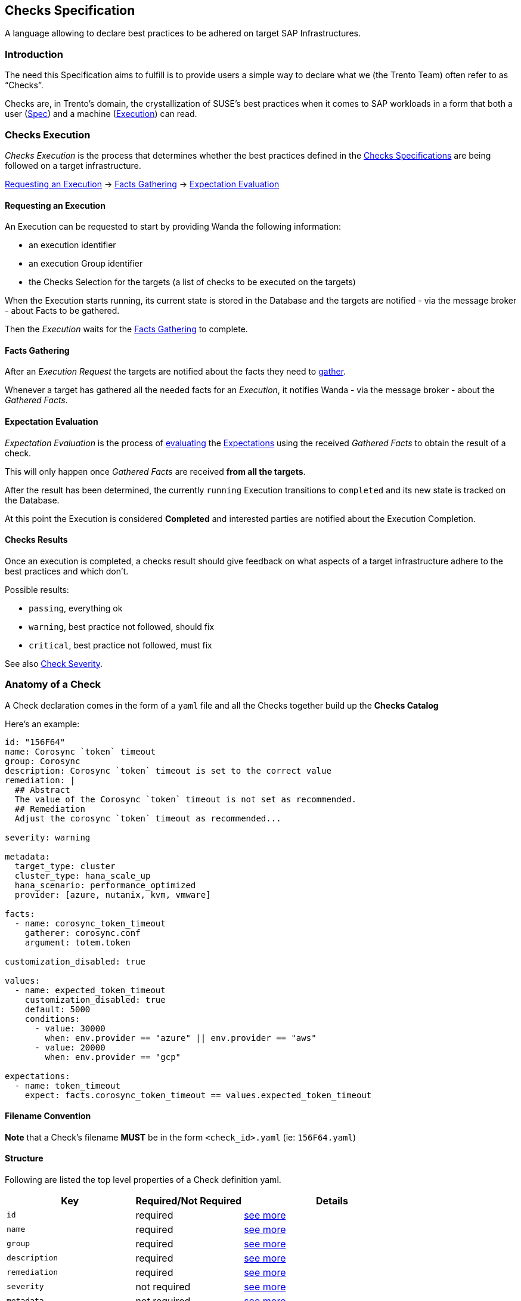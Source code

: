 == Checks Specification

A language allowing to declare best practices to be adhered on target
SAP Infrastructures.

=== Introduction

The need this Specification aims to fulfill is to provide users a simple
way to declare what we (the Trento Team) often refer to as "`Checks`".

Checks are, in Trento’s domain, the crystallization of SUSE’s best
practices when it comes to SAP workloads in a form that both a user
(link:#anatomy-of-a-check[Spec]) and a machine
(link:#checks-execution[Execution]) can read.

=== Checks Execution

_Checks Execution_ is the process that determines whether the best
practices defined in the link:#anatomy-of-a-check[Checks Specifications]
are being followed on a target infrastructure.

====
link:#requesting-an-execution[Requesting an Execution] ->
link:#facts-gathering[Facts Gathering] ->
link:#expectation-evaluation[Expectation Evaluation]
====

==== Requesting an Execution

An Execution can be requested to start by providing Wanda the following
information:

* an execution identifier
* an execution Group identifier
* the Checks Selection for the targets (a list of checks to be executed
on the targets)

When the Execution starts running, its current state is stored in the
Database and the targets are notified - via the message broker - about
Facts to be gathered.

Then the _Execution_ waits for the link:#facts-gathering[Facts
Gathering] to complete.

==== Facts Gathering

After an _Execution Request_ the targets are notified about the facts
they need to xref:gatherers.adoc[gather].

Whenever a target has gathered all the needed facts for an _Execution_,
it notifies Wanda - via the message broker - about the _Gathered Facts_.

==== Expectation Evaluation

_Expectation Evaluation_ is the process of
link:#expression-language[evaluating] the
link:#expectations[Expectations] using the received _Gathered Facts_ to
obtain the result of a check.

This will only happen once _Gathered Facts_ are received *from all the
targets*.

After the result has been determined, the currently `+running+`
Execution transitions to `+completed+` and its new state is tracked on
the Database.

At this point the Execution is considered *Completed* and interested
parties are notified about the Execution Completion.

==== Checks Results

Once an execution is completed, a checks result should give feedback on
what aspects of a target infrastructure adhere to the best practices and
which don’t.

Possible results:

* `+passing+`, everything ok
* `+warning+`, best practice not followed, should fix
* `+critical+`, best practice not followed, must fix

See also link:#severity[Check Severity].

=== Anatomy of a Check

A Check declaration comes in the form of a `+yaml+` file and all the
Checks together build up the *Checks Catalog*

Here’s an example:

[source,yaml]
----
id: "156F64"
name: Corosync `token` timeout
group: Corosync
description: Corosync `token` timeout is set to the correct value
remediation: |
  ## Abstract
  The value of the Corosync `token` timeout is not set as recommended.
  ## Remediation
  Adjust the corosync `token` timeout as recommended...

severity: warning

metadata:
  target_type: cluster
  cluster_type: hana_scale_up
  hana_scenario: performance_optimized
  provider: [azure, nutanix, kvm, vmware]

facts:
  - name: corosync_token_timeout
    gatherer: corosync.conf
    argument: totem.token

customization_disabled: true

values:
  - name: expected_token_timeout
    customization_disabled: true
    default: 5000
    conditions:
      - value: 30000
        when: env.provider == "azure" || env.provider == "aws"
      - value: 20000
        when: env.provider == "gcp"

expectations:
  - name: token_timeout
    expect: facts.corosync_token_timeout == values.expected_token_timeout
----

==== Filename Convention

*Note* that a Check’s filename *MUST* be in the form `+<check_id>.yaml+`
(ie: `+156F64.yaml+`)

==== Structure

Following are listed the top level properties of a Check definition
yaml.

[width="100%",cols="31%,26%,43%",options="header",]
|===
|Key |Required/Not Required |Details
|`+id+` |required |link:#id[see more]

|`+name+` |required |link:#name[see more]

|`+group+` |required |link:#group[see more]

|`+description+` |required |link:#description[see more]

|`+remediation+` |required |link:#remediation[see more]

|`+severity+` |not required |link:#severity[see more]

|`+metadata+` |not required |link:#metadata[see more]

|`+facts+` |required |link:#facts[see more]

|`+customization_disabled+` |not required
|link:#disable-customization[see more]

|`+values+` |not required |link:#values[see more]

|`+expectations+` |required |link:#expectations[see more]
|===

'''''

===== id

Uniquely identifies a Check in the Catalog. The value must be a
hexadecimal number formatted as string using quotes.

ie:

[source,yaml]
----
id: "156F64"
id: "845CC9"
id: "B089BE"
----

===== name

A, preferably one-line, string representing the name for the Check being
declared.

ie:

[source,yaml]
----
name: Corosync `token` timeout
name: Corosync `consensus` timeout
name: SBD Startmode
----

===== group

A, preferably one-line, string representing the group where the Check
being declared belongs.

Example:

[source,yaml]
----
group: Corosync
group: Pacemaker
group: SBD
----

===== description

A text providing a description for the Check being declared.

can be a one-liner

[source,yaml]
----
description: Some plain description
----

can be a multiline text

[source,yaml]
----
description: |
  Some plain multiline
  description that carries a lot
  of information
----

format is *markdown*

[source,yaml]
----
description: |
  A `description` is a **markdown**
----

===== remediation

A text providing an comprehensive description about the remediation to
apply for the Check being declared.

It has the same properties of the `+description+`

* can be a one-liner (it usually is not)
* can be a multiline (it usually is)
* format is *markdown*

Example:

[source,yaml]
----
remediation: |
  ## Abstract
  The value of the Corosync `token` timeout is not set as recommended.
  ## Remediation
  Adjust the corosync `token` timeout as recommended on the best 
  ...
  2. Reload the corosync configuration:
  ...
----

===== severity

A string determining the severity of the Check being declared, in case
the check is not passing, so that the appropriate result is reported.

Allowed values: `+warning+`, `+critical+`

*Default:* if no severity is provided, the system would default to
`+critical+`

Example:

Reports a `+warning+` When the Check expectations do not pass

[source,yaml]
----
severity: warning
----

Reports a `+critical+` When the Check expectations do not pass

[source,yaml]
----
severity: critical
----

===== metadata

A key-value map that enriches the Check being declared by providing
extra information about when to consider it as applicable given a
specific link:#env[env]

* keys must be non empty strings (`+foo+`, `+bar+`, `+foo_bar+`,
`+qux1+`)
* values can be any of the following types `+string+`, `+number+`,
`+boolean+`, `+string[]+` (list of strings)
* `+target_type+` is a *required* key of the `+metadata+` map. It’s
value is a `+string+`.

Example:

[source,yaml]
----
metadata:
  target_type: example_target
  foo: bar
  bar: 42
  baz: true
  qux: [foo, bar, baz]
----

Metadata is used when: - querying checks from the catalog - loading
relevant checks for an execution (when requesting an execution to start
either via the rest API or via a message through the message broker)

===== How does the matching work?

For each of the metadata key-value the system checks whether a matching
key is present in the current context (catalog or execution env) and if
so, whether the value matches the one declared in the check.

For a check to be considered applicable all the metadata key-value pairs
should match something in the env.

Any extra key in the env not having a corresponding one in the check
metadata is ignored.

Notes: - a string in the env (ie `+env.qux+` being `+baz+`) can match
either a plain string as in `+qux: baz+` and a string contained in a
list as in `+qux: [foo, bar, baz]+` - an empty env always matches any
metadata - an empty metadata always matches any env

*Matching example*

[source,ts]
----
let env = #{
  foo: "bar",
  qux: "baz"
}
----

[source,yaml]
----
metadata:
  foo: bar
  bar: 42
  baz: true
  qux: baz
----

*Not matching example*

[source,ts]
----
let env = #{
  foo: "bar",
  qux: "baz",
  baz: false
}
----

[source,yaml]
----
metadata:
  foo: bar
  bar: 42
  baz: true
  qux: [foo, bar, baz]
----

===== Facts, Values, Expectations

See main sections link:#facts[Facts], link:#values[Values],
link:#expectations[Expectations]

=== Facts

Facts are the core data on which the engine evaluates the state of the
target infrastructure. Examples include (but are not limited to)
installed packages, cluster state, and configuration files content.

The process of determining the value of a declared fact during Check
execution is referred to as _Facts Gathering_ and it is the
responsibility of the xref:gatherers.adoc[_Gatherers_]. Gatherers could
be seen as functions that have a name and accept argument(s).

That said, a fact declaration contains:

* the fact name
* the gatherer used to retrieve the fact
* the argument(s) to be provided to the gatherer

*Note:*

* many facts can be declared
* all the declared facts would be registered in the
link:#facts-1[`+facts+`] namespaced evaluation scope.

[source,yaml]
----
facts:
  - name: <fact_name>
    gatherer: <gatherer_name>
    argument: <gatherer_argument>

  - name: <another_fact_name>
    gatherer: <another_gatherer_name>
    argument: <another_gatherer_argument>
----

The following example declares a *fact* named
`+corosync_token_timeout+`, retrievable via the built-in
`+corosync.conf+` *gatherer* to which will be provided the *argument*
`+totem.token+`

[source,yaml]
----
facts:
  - name: corosync_token_timeout
    gatherer: corosync.conf
    argument: totem.token

  # other facts maybe
----

Finally, gathered facts, are used in Check’s
link:#expectations[Expectations] to determine whether expected
conditions are met for the best practice to be adhered.

=== Disable Customization

Users can modify a check’s link:#values[expected values] to accommodate
specific system and environmental configurations.

By default, built-in checks are *customizable*. The
`+customization_disabled+` flag provides a way to *disable*
customizability when needed.

To disable customization for a check the following bit of specification
is required:

[source,yaml]
----
customization_disabled: true
----

Opting out from customizability at the root of a check’s specification
makes all the values of the given check not customizable.

==== Notes:

* Setting `+customization_disabled: false+` has no real effect as by
default a check is customizable
* The `+customization_disabled+` flag can be also applied to
link:#customizable-values[specific values]

=== Values

Values are named variables that may evaluate differently based on the
execution context and are used with Facts for _Contextual_
link:#expectations[Expectations] Evaluation.

[]
====
When contextual expectations is not needed, there’s the following
options available:

* use link:#hardcoded-values[*hardcoded*] values
* define `+values+` as link:#constant-values[*constants*]

Scenario:

No matter what the context is, the fact `+awesome_fact+` MUST always be
`+wanda+`
====

==== Hardcoded Values

Direct usage of a simple hardcoded value

[source,yaml]
----
expectations:
  - name: awesome_expectation
    expect: facts.awesome_fact == "wanda"
----

==== Constant Values

Define a Value with only the `+default+` specified (*omitting*
`+conditions+`) for *constants* regardless of the context.

[source,yaml]
----
values:
  - name: awesome_constant_value
    default: "wanda"

expectations:
  - name: awesome_expectation
    expect: facts.awesome_fact == values.awesome_constant_value
----

==== Contextual Values

This is needed because the same check might expect facts to be treated
differently based on the context.

[]
====
Let’s clarify with an example:

A Check might define a fact named `+awesome_fact+` which is expected to
be different given the _color_ of the execution.

* it has to be `+cat+` when the `+color+` in the execution context is
`+red+`
* it has to be `+dog+` when the `+color+` in the execution context is
`+blue+`
* it has to be `+rabbit+` in all other cases, regardless of the
execution context

so we define a named variable `+awesome_expectation+` that resolves to
`+cat|dog|rabbit+` when proper conditions are met

allowing us to have an expectation like this

`+expect: facts.awesome_fact == values.awesome_expectation+`
====

A Value declaration contains:

* the value name
* the default value
* a list of conditions that determine the value given the context
(optional, see link:#constant-values[constant values])

[source,yaml]
----
values:
  - name: <value_name>
    default: <default_value>
    conditions:
      - value: <value_on_condition_a>
        when: <expression_a>
      - value: <value_on_condition_b>
        when: <expression_b>
----

It could read as:

the value named `+<value_name>+` resolves to

* `+<value_on_condition_a>+` when `+<expression_a>+` is true
* `+<value_on_condition_b>+` when `+<expression_b>+` is true
* `+<default_value>+` in all other cases

Example:

[]
====
Check `+156F64 Corosync token timeout is set to expected value+` defines
a fact `+corosync_token_timeout+` which is expected to be different
given the platform (aws/azure/gcp), so we define a named variable
`+expected_token_timeout+` resolving to the appropriate value.

`+expected_token_timeout+` resolves to:

* `+30000+` when `+azure+`/`+aws+` are detected
* `+20000+` on `+gcp+`
* `+5000+` in all other cases (ie: bare metal, VMs…)
====

[source,yaml]
----
values:
  - name: expected_token_timeout
    default: 5000
    conditions:
      - value: 30000
        when: env.provider == "azure" || env.provider == "aws"
      - value: 20000
        when: env.provider == "gcp"

expectations:
  - name: corosync_token_timeout_is_correct
    expect: facts.corosync_token_timeout == values.expected_token_timeout
----

NOTE: that `+conditions+` is a cascading chain of contextual inspection
to determine which is the resolved value.

* there may be many conditions
* first condition that passes determines the value, following are not
evaluated
* `+when+` entry link:#expression-language[Expression] has
link:#evaluation-scope[access] to gathered link:#facts-1[facts] and
link:#env[env] evaluation scopes

All the _resolved_ declared values would be registered in the
link:#values-1[`+values+`] namespaced evaluation scope.

==== Customizable Values

A check’s link:#values[expected values] are customizable by default, and
to provide finer control to the global-level
link:#disable-customization[customizability opt-out] it is possible to
opt-out customizability on a per-value basis.

[source,yaml]
----
values:
  - name: non_customizable_check_value
    customization_disabled: true
    default: 5000
----

Setting *customization_disabled*: `+false+` for a specific value
prevents the modification of the default value.

=== Expectations

Expectations are assertions on the state of a target infrastructure for
a given scenario. By using fact and values they are able to determine if
a check passes or not.

An Expectation declaration contains:

* the expectation name
* the expectation expression itself with link:#evaluation-scope[access]
to gathered link:#facts-1[facts] and link:#values-1[resolved values]
* an optional link:#failure_message[failure message]
* an optional link:#warning_message[warning message], only available in
link:#expect_enum[expect_enum] expectations

[source,yaml]
----
expectations:
  - name: <expectation_name>
    expect: <expectation_expression>

  - name: <another_expectation_name>
    expect: <another_expectation_expression>
    failure_message: <something_went_wrong>

  - name: <yet_another_expectation_name>
    expect_same: <yet_another_expectation_expression>
----

Extra considerations:

* there can be many expectations for a single Check
* an expectation can be one of three types: link:#expect[`+expect+`],
link:#expect_same[`+expect_same+`] or link:#expect_enum[`+expect_enum+`]
* a Check passes when all the expectations are satisfied

Example

[source,yaml]
----
expectations:
  - name: token_timeout
    expect: facts.corosync_token_timeout == values.expected_token_timeout

  - name: awesome_expectation
    expect: facts.awesome_fact == values.awesome_expected_value
----

In the previous example a Checks passes (is successful) if all
expectations are met, meaning that

....
facts.corosync_token_timeout == values.expected_token_timeout
AND
facts.awesome_fact == values.awesome_expected_value
....

==== expect

This type of expectation is satisfied when, after facts gathering, the
expression is `+true+` for all the targets involved in the current
execution.

[]
====
Execution Scenario:

* 2 targets [`+A+`, `+B+`]
* selected Checks [`+corosync_check+`]
* some environment (context)

[source,yaml]
----
facts:
  - name: corosync_token_timeout
    gatherer: corosync.conf
    argument: totem.token

values: ...

expectations:
  - name: corosync_token_timeout_is_correct
    expect: facts.corosync_token_timeout == values.expected_token_timeout
----
====

Considering the previous scenario what happens is that:

* the fact `+corosync_token_timeout+` is gathered on all targets (`+A+`
and `+B+` in this case)
* the expectation expression gets executed against the
`+corosync_token_timeout+` fact gathered on every targets.
** `+targetA.corosync_token_timeout == values.expected_token_timeout+`
** `+targetB.corosync_token_timeout == values.expected_token_timeout+`
* every evaluation has to be `+true+`

==== expect_same

This type of expectation is satisfied when, after facts gathering, the
expression’s return value is the same for all the targets involved in
the current execution, regardless of the value itself.


====
Execution Scenario:

* 2 targets [`+A+`, `+B+`, `+C+`]
* selected Checks [`+some_check+`]
* some environment (context)

[source,yaml]
----
expectations:
  - name: awesome_expectation
    expect_same: facts.awesome_fact
----
====

Considering the previous scenario what happens is that:

* the fact `+awesome_fact+` is gathered on all targets (`+A+`, `+B+` and
`+C+` in this case)
* the expectation expression gets executed for every target involved.
** `+targetA.facts.awesome_fact+`
** `+targetB.facts.awesome_fact+`
** `+targetC.facts.awesome_fact+`
* the expressions results has to be the same for every target
** `+targetA.facts.awesome_fact == targetB.facts.awesome_fact == targetC.facts.awesome_fact+`

====
Example:

RPM version must be the same on all the targets, regardless of what
version it is

[source,yaml]
----
facts:
  - name: installed_rpm_version
    gatherer: package_version
    argument: rpm

expectations:
  - name: installed_rpm_version_must_be_the_same_on_all_targets
    expect_same: facts.installed_rpm_version
----
====

==== expect_enum

This type of expectation is satisfied when, after facts gathering, the
expression returns `+passing+`, `+warning+` or `+critical+`. If no value
is returned, the result defaults to `+critical+`. The final result of
this expectation is the aggretation of all the expectation evaluations
gathered in all the involved targets.

The aggregation returns: - `+passing+` if all the targets evaluation is
`+passing+` - `+warning+` if any of the evaluations is `+warning+` and
there is not any `+critical+` result - `+critical+` if any of the
evaluations is `+critical+`

In this expectation type the link:#severity[severity] field of the check
is ignored.

====
Execution Scenario:

* 2 targets [`+A+`, `+B+`]
* selected Checks [`+sbd_check+`]
* some environment (context)

[source,yaml]
----
facts:
  - name: sbd_devices
    gatherer: sbd_config@v1
    argument: SBD_DEVICE

values: ...

expectations:
  - name: multiple_sbd_devices_configured
    expect_enum: |
      if facts.sbd_devices > values.passing_sbd_devices_count {
       "passing"
      } else if facts.sbd_devices == values.warning_sbd_devices_count {
       "warning"
      } else {
       "critical"
      }

  - name: multiple_sbd_devices_configured_simple
    expect_enum: |
      if facts.sbd_devices > values.passing_sbd_devices_count {
       "passing"
      } else if facts.sbd_devices == values.warning_sbd_devices_count {
       "warning"
      }
----
====

Considering the previous scenario what happens is that:

* the fact `+sbd_devices+` is gathered on all targets (`+A+` and `+B+`
in this case)
* the expectation expression gets executed against the `+sbd_devices+`
fact gathered on every targets.
* the evaluated value is exactly what the expression returns. If there
is not any returned value, `+critical+` is returned, as in the 2nd
expectation example.
* the evaluation result of all the targets is aggregated to compose the
final expectation result.

==== failure_message

An optional failure message can be declared for every expectation.

In case of an `+expect+` one, the failure message can interpolate
`+facts+` and `+values+` present in the check definition to provide more
meaningful insights:

[source,yaml]
----
expectations:
  - name: awesome_expectation
    expect: values.awesome_constant_value == facts.awesome_fact
    failure_message: The expectation did not match ${values.awesome_constant_value}
----

The outcome of the interpolation is available in
`+ExpectationEvaluation+` inside the API response.

In case of an `+expect_same+` one, the failure message has to be a plain
string:

[source,yaml]
----
expectations:
  - name: awesome_expectation
    expect_same: facts.awesome_fact
    failure_message: Boom!
----

This plain string is available in `+ExpectationResult+` inside the API
response.

==== warning_message

An optional warning message that works exactly as the previous
link:#failure_message[failure message]. This field is only available for
link:#expect_enum[expect_enum] expectations, and it is interpolated when
the expectation outcome is `+warning+`.

[source,yaml]
----
expectations:
  - name: awesome_expectation
    expect_enum: |
      if values.passing_value == facts.awesome_fact {
        "passing"
      } else if values.warning_value == facts.awesome_fact {
        "warning"
      }
    failure_message: Critical!
    warning_message: Warning!
----

The outcome of the interpolation is available in
`+ExpectationEvaluation+` inside the API response, in the
`+failure_message+` field.

=== Expression Language

Different parts of the Check declaration are places where an evaluation
is needed.

[]
====
Determine to what a link:#values[value] resolves during execution

`+when: <expression>+` part of a Value’s condition
====

[source,yaml]
----
values:
  - name: expected_token_timeout
    default: 5000
    conditions:
      - value: 30000
        when: env.provider == "azure" || env.provider == "aws"
      - value: 20000
        when: env.provider == "gcp"
----

[]
====
Defining the link:#expectations[Expectation] of a Check

`+expect|expect_same: <expression>+`
====
[source,yaml]
----
expectations:
  - name: token_timeout
    expect: facts.corosync_token_timeout == values.expected_token_timeout
----

See xref:expression_language.adoc[reference for the Expression
Language].

==== Evaluation Scope

Every expression has access to an evaluation scope, allowing to access
relevant piece of information to run the expression.

Scopes are namespaced and access to items in the scope is name based.

===== *env*

`+env+` is a map of information about the context of the running
execution, it is set by the system on each execution/check compilation.

Examples of entries in the scope. What is actually available during the
execution depends on the scenario. Find the updated values in the
reference column link.

[width="100%",cols="10%,24%,45%,21%",options="header",]
|===
|name |Type |Reference |Applicable
|`+env.target_type+` |one of `+cluster+`, `+host+` |No enum available
|All

|`+env.provider+` |one of `+azure+`, `+aws+`,
`+gcp+`,`+kvm+`,`+nutanix+`, `+vmware+`, `+unknown+`
|https://github.com/trento-project/web/blob/main/lib/trento/enums/provider.ex[Providers]
|All

|`+env.cluster_type+` |one of `+hana_scale_up+`, `+hana_scale_out+`,
`+ascs_ers+`, `+unknown+`
|https://github.com/trento-project/web/blob/main/lib/trento/clusters/enums/cluster_type.ex[Cluster
types] |`+target_type+` is `+cluster+`

|`+env.hana_scenario+` |one of `+performance_optimized+`,
`+cost_optimized+`, `+unknown+`
|https://github.com/trento-project/web/blob/main/lib/trento/clusters/enums/hana_scenario.ex[Hana
Scale Up Scenario] |`+cluster_type+` is `+hana_scale_up+`

|`+env.architecture_type+` |one of `+classic+`, `+angi+`
|https://github.com/trento-project/web/blob/main/lib/trento/clusters/enums/hana_architecture_type.ex[Architecture
types] |`+cluster_type+` is one of `+hana_scale_up+`, `+hana_scale_out+`

|`+env.ensa_version+` |one of `+ensa1+`, `+ensa2+`, `+mixed_versions+`
|https://github.com/trento-project/web/blob/main/lib/trento/clusters/enums/cluster_ensa_version.ex[ENSA
version] |`+cluster_type+` is `+ascs_ers+`

|`+env.filesystem_type+` |one of `+resource_managed+`, `+simple_mount+`,
`+mixed_fs_types+`
|https://github.com/trento-project/web/blob/main/lib/trento/clusters/enums/filesystem_type.ex[Filesystem
type] |`+cluster_type+` is `+ascs_ers+`

|`+env.arch+` |one of `+x86_64+`, `+ppc64le+`, `+s390x+`, `+unknown+`
|https://github.com/trento-project/web/blob/main/lib/trento/hosts/enums/architecture.ex[Host
Architecture] |`+target_type+` is `+host+`
|===

===== *facts*

`+facts+` is the map of the gathered facts, thus the scope varies based
on which facts have been declared in the link:#facts[relative section],
and are accessible in other sections by fact name.

[source,yaml]
----
facts:
  - name: an_interesting_fact
    gatherer: <some_gatherer>
    argument: <some_argument>

  - name: another_interesting_fact
    gatherer: <another_gatherer_name>
    argument: <another_gatherer_argument>
----

Available entries in scope, the value is what has been gathered on the targets:

[cols="1", options="header"]
|===
| Name

| `facts.an_interesting_fact`
| `facts.another_interesting_fact`
|===

===== *values*

`+values+` is the map of resolved variable names defined in the
link:#values[relative section]

[source,yaml]
----
values:
  - name: expected_token_timeout
    default: 5000
    conditions:
      - value: 30000
        when: env.provider == "azure" || env.provider == "aws"
      - value: 20000
        when: env.provider == "gcp"

  - name: another_variable_value
    default: "blue"
    conditions:
      - value: "red"
        when: env.should_be_red == true
----

Available entries in scope:

[cols="1,2", options="header"]
|===
| Name | Resolved to

| `+values.expected_token_timeout+` | `+5000+`, `+30000+`, `+20000+` based on the conditions
| `+values.another_variable_value+` | `+blue+`, `+red+` based on the conditions
|===

=== Best practices and conventions

To have a standardized format for writing checks, follow the next best
practices and conventions as much as possible:

* The `+id+` field must be wrapped in double quotes to avoid any type of
ambiguity, as this field must be of string format.
* The remaining `+name+`, `+description+`, `+group+`, and
`+remediation+` fields must not be wrapped in quotes, as they are
text-based values always.
* Take advantage of markdown tags in the `+name+`, `+description+`, and
`+remediation+` fields to make the text easy and compelling to read.
* The `+name+` field of `+facts+`, `+values+`, and `+expectations+` must
follow `+camel_case+` format. +
For example:
+
[source,yaml]
----
facts:
  - name: some_fact
values:
  - name: expected_some_fact
expectations:
  - name: some_expectation
----
* Use 2 spaces to indent multiline expectation expressions.
* Naming hardcoded values in the `+values+` section with the `+default+`
field is encouraged instead of putting hardcoded values in the
expectation expression itself. This gives some meaning to the expected
value and improves potential interaction with the Wanda API. +
So this:
+
....
expectations:
  - name: some_expectation
    expect: facts.foo == 30
....
+
would be:
+
....
values:
  - name: expected_foo
    default: 30

expectations:
  - name: some_expectation
    expect: facts.foo == values.expected_foo
....
* If the gathered fact is compared to a value, using `+value+` and
`+expected_value+` names for facts and values respectively is
recommended, as it improves the meaning of the comparison. +
For example:
+
[source,yaml]
----
facts:
  - name: some_fact
values:
  - name: expected_some_fact
----
* Avoid adding prefixes such as `+facts+` or `+values+` to the entries
of these sections, as they already use this as a namespace. For example,
the next example should be avoided, as the `+facts+` prefix would be
redundant in the expectation expression:
+
[source,yaml]
----
facts:
  - name: facts_some_fact
----
* If the implemented expectation expression contains any kind of `+&&+`
to combine multiple operations, consider adding them as individual
expectations, as the final result is the combination of all of them. +
So this:
+
[source,yaml]
----
expectations:
  - name: some_expectation
    expect: facts.foo == values.expected_foo && facts.bar == values.expected_bar
----
+
would be:
+
[source,yaml]
----
expectations:
  - name: foo_expectation
    expect: facts.foo == values.expected_foo
  - name: bar_expectation
    expect: facts.bar == values.expected_bar
----
* Pipe the expression language functions vertically in order to provide
a better visual output of the code. +
So this:
+
[source,yaml]
----
expectations:
  - name: some_expectation
    expect: facts.foo.find(|item| item.id == "super").properties.find(|prop| prop.name == "good").value
----
+
would be:
+
[source,yaml]
----
expectations:
  - name: some_expectation
    expect: |
      facts.foo
      .find(|item| item.id == "super").properties
      .find(|prop| prop.name == "good").value
----
+

NOTE: Keep in mind that some functions such as `+sort+` and `+drain+` run in-place modifications, so they cannot be piped.

